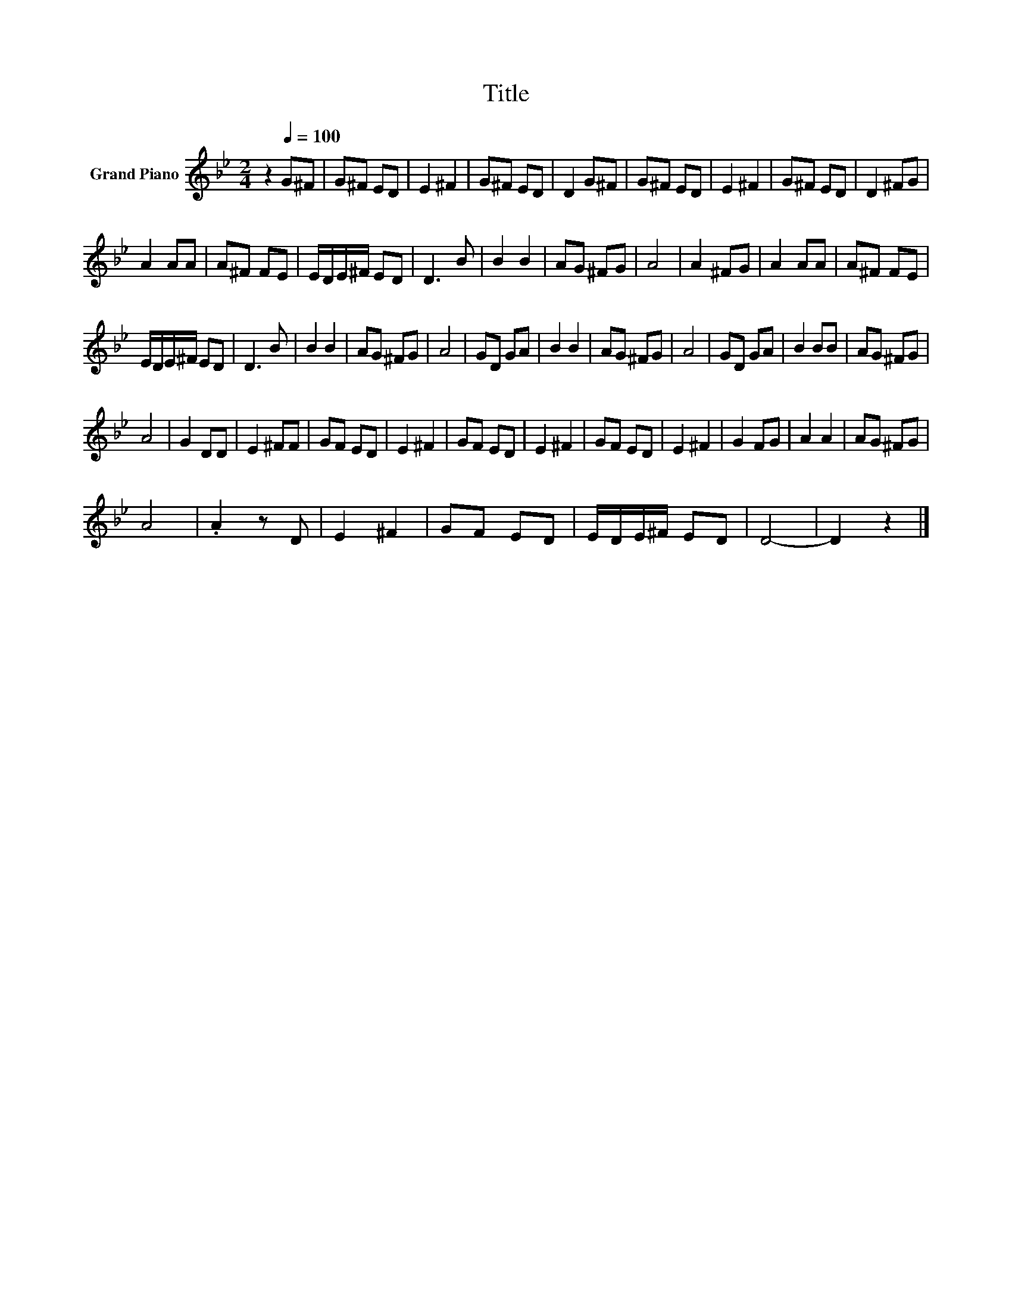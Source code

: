 X:1
T:Title
L:1/8
M:2/4
K:Bb
V:1 treble nm="Grand Piano"
V:1
 z2[Q:1/4=100] G^F | G^F ED | E2 ^F2 | G^F ED | D2 G^F | G^F ED | E2 ^F2 | G^F ED | D2 ^FG | %9
 A2 AA | A^F FE | E/D/E/^F/ ED | D3 B | B2 B2 | AG ^FG | A4 | A2 ^FG | A2 AA | A^F FE | %19
 E/D/E/^F/ ED | D3 B | B2 B2 | AG ^FG | A4 | GD GA | B2 B2 | AG ^FG | A4 | GD GA | B2 BB | AG ^FG | %31
 A4 | G2 DD | E2 ^FF | GF ED | E2 ^F2 | GF ED | E2 ^F2 | GF ED | E2 ^F2 | G2 FG | A2 A2 | AG ^FG | %43
 A4 | .A2 z D | E2 ^F2 | GF ED | E/D/E/^F/ ED | D4- | D2 z2 |] %50

